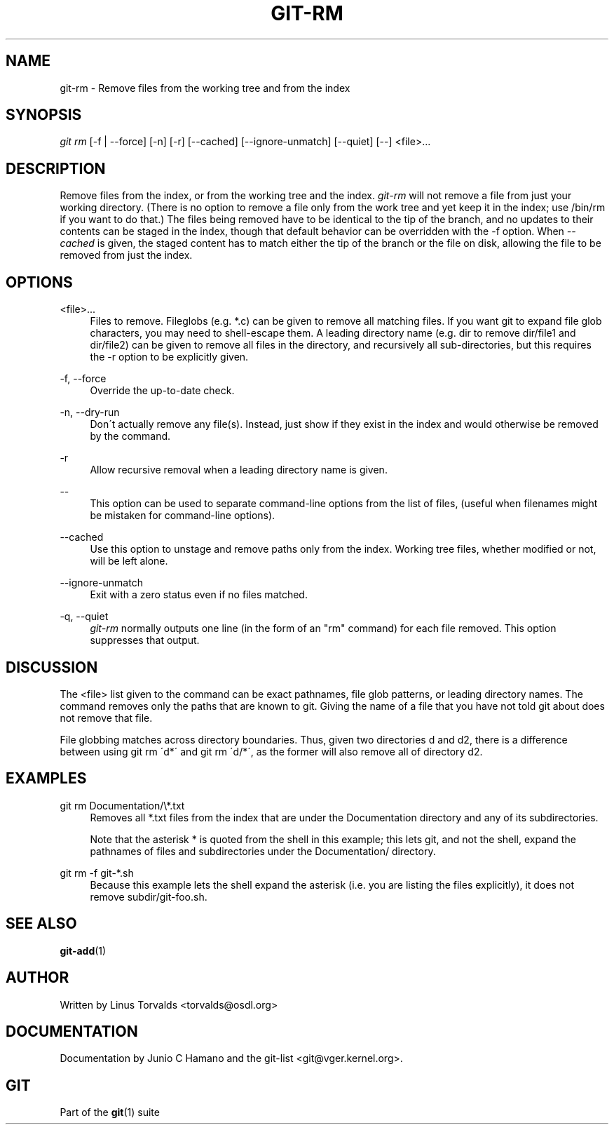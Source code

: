 .\"     Title: git-rm
.\"    Author: 
.\" Generator: DocBook XSL Stylesheets v1.73.2 <http://docbook.sf.net/>
.\"      Date: 10/31/2008
.\"    Manual: Git Manual
.\"    Source: Git 1.6.0.2.287.g3791f
.\"
.TH "GIT\-RM" "1" "10/31/2008" "Git 1\.6\.0\.2\.287\.g3791f" "Git Manual"
.\" disable hyphenation
.nh
.\" disable justification (adjust text to left margin only)
.ad l
.SH "NAME"
git-rm - Remove files from the working tree and from the index
.SH "SYNOPSIS"
\fIgit rm\fR [\-f | \-\-force] [\-n] [\-r] [\-\-cached] [\-\-ignore\-unmatch] [\-\-quiet] [\-\-] <file>\&...
.SH "DESCRIPTION"
Remove files from the index, or from the working tree and the index\. \fIgit\-rm\fR will not remove a file from just your working directory\. (There is no option to remove a file only from the work tree and yet keep it in the index; use /bin/rm if you want to do that\.) The files being removed have to be identical to the tip of the branch, and no updates to their contents can be staged in the index, though that default behavior can be overridden with the \-f option\. When \fI\-\-cached\fR is given, the staged content has to match either the tip of the branch or the file on disk, allowing the file to be removed from just the index\.
.SH "OPTIONS"
.PP
<file>\&...
.RS 4
Files to remove\. Fileglobs (e\.g\. *\.c) can be given to remove all matching files\. If you want git to expand file glob characters, you may need to shell\-escape them\. A leading directory name (e\.g\. dir to remove dir/file1 and dir/file2) can be given to remove all files in the directory, and recursively all sub\-directories, but this requires the \-r option to be explicitly given\.
.RE
.PP
\-f, \-\-force
.RS 4
Override the up\-to\-date check\.
.RE
.PP
\-n, \-\-dry\-run
.RS 4
Don\'t actually remove any file(s)\. Instead, just show if they exist in the index and would otherwise be removed by the command\.
.RE
.PP
\-r
.RS 4
Allow recursive removal when a leading directory name is given\.
.RE
.PP
\-\-
.RS 4
This option can be used to separate command\-line options from the list of files, (useful when filenames might be mistaken for command\-line options)\.
.RE
.PP
\-\-cached
.RS 4
Use this option to unstage and remove paths only from the index\. Working tree files, whether modified or not, will be left alone\.
.RE
.PP
\-\-ignore\-unmatch
.RS 4
Exit with a zero status even if no files matched\.
.RE
.PP
\-q, \-\-quiet
.RS 4
\fIgit\-rm\fR normally outputs one line (in the form of an "rm" command) for each file removed\. This option suppresses that output\.
.RE
.SH "DISCUSSION"
The <file> list given to the command can be exact pathnames, file glob patterns, or leading directory names\. The command removes only the paths that are known to git\. Giving the name of a file that you have not told git about does not remove that file\.

File globbing matches across directory boundaries\. Thus, given two directories d and d2, there is a difference between using git rm \'d*\' and git rm \'d/*\', as the former will also remove all of directory d2\.
.SH "EXAMPLES"
.PP
git rm Documentation/\e*\.txt
.RS 4
Removes all *\.txt files from the index that are under the Documentation directory and any of its subdirectories\.

Note that the asterisk * is quoted from the shell in this example; this lets git, and not the shell, expand the pathnames of files and subdirectories under the Documentation/ directory\.
.RE
.PP
git rm \-f git\-*\.sh
.RS 4
Because this example lets the shell expand the asterisk (i\.e\. you are listing the files explicitly), it does not remove subdir/git\-foo\.sh\.
.RE
.SH "SEE ALSO"
\fBgit-add\fR(1)
.SH "AUTHOR"
Written by Linus Torvalds <torvalds@osdl\.org>
.SH "DOCUMENTATION"
Documentation by Junio C Hamano and the git\-list <git@vger\.kernel\.org>\.
.SH "GIT"
Part of the \fBgit\fR(1) suite

